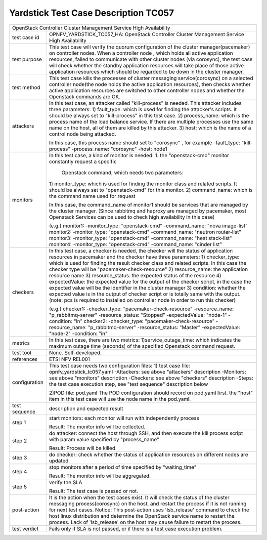 .. This work is licensed under a Creative Commons Attribution 4.0 International
.. License.
.. http://creativecommons.org/licenses/by/4.0
.. (c) OPNFV, Yin Kanglin and others.
.. 14_ykl@tongji.edu.cn

*************************************
Yardstick Test Case Description TC057
*************************************

+-----------------------------------------------------------------------------+
|OpenStack Controller Cluster Management Service High Availability            |
|                                                                             |
+--------------+--------------------------------------------------------------+
|test case id  | OPNFV_YARDSTICK_TC057_HA: OpenStack Controller Cluster       |
|              | Management Service High Availability                         |
|              |                                                              |
+--------------+--------------------------------------------------------------+
|test purpose  | This test case will verify the quorum configuration of the   |
|              | cluster manager(pacemaker) on controller nodes. When a       |
|              | controller node , which holds all active application         |
|              | resources, failed to communicate with other cluster nodes    |
|              | (via corosync), the test case will check whether the standby |
|              | application resources will take place of those active        |
|              | application resources which should be regarded to be down in |
|              | the cluster manager.                                         |
+--------------+--------------------------------------------------------------+
|test method   | This test case kills the processes of cluster messaging      |
|              | service(corosync) on a selected controller node(the node     |
|              | holds the active application resources), then checks whether |
|              | active application resources are switched to other           |
|              | controller nodes and whether the Openstack commands are OK.  |
+--------------+--------------------------------------------------------------+
|attackers     | In this test case, an attacker called "kill-process" is      |
|              | needed. This attacker includes three parameters:             |
|              | 1) fault_type: which is used for finding the attacker's      |
|              | scripts. It should be always set to "kill-process" in this   |
|              | test case.                                                   |
|              | 2) process_name: which is the process name of the load       |
|              | balance service. If there are multiple processes use the     |
|              | same name on the host, all of them are killed by this        |
|              | attacker.                                                    |
|              | 3) host: which is the name of a control node being attacked. |
|              |                                                              |
|              | In this case, this process name should set to "corosync" ,   |
|              | for example                                                  |
|              | -fault_type: "kill-process"                                  |
|              | -process_name: "corosync"                                    |
|              | -host: node1                                                 |
+--------------+--------------------------------------------------------------+
|monitors      | In this test case, a kind of monitor is needed:              |
|              | 1. the "openstack-cmd" monitor constantly request a specific |
|              |    Openstack command, which needs two parameters:            |
|              | 1) monitor_type: which is used for finding the monitor class |
|              | and related scripts. It should be always set to              |
|              | "openstack-cmd" for this monitor.                            |
|              | 2) command_name: which is the command name used for request  |
|              |                                                              |
|              | In this case, the command_name of monitor1 should be         |
|              | services that are managed by the cluster manager.            |
|              | (Since rabbitmq and haproxy are managed by pacemaker,        |
|              | most Openstack Services can be used to check high            |
|              | availability in this case)                                   |
|              |                                                              |
|              | (e.g.)                                                       |
|              | monitor1:                                                    |
|              | -monitor_type: "openstack-cmd"                               |
|              | -command_name: "nova image-list"                             |
|              | monitor2:                                                    |
|              | -monitor_type: "openstack-cmd"                               |
|              | -command_name: "neutron router-list"                         |
|              | monitor3:                                                    |
|              | -monitor_type: "openstack-cmd"                               |
|              | -command_name: "heat stack-list"                             |
|              | monitor4:                                                    |
|              | -monitor_type: "openstack-cmd"                               |
|              | -command_name: "cinder list"                                 |
|              |                                                              |
+--------------+--------------------------------------------------------------+
|checkers      | In this test case, a checker is needed, the checker will     |
|              | the status of application resources in pacemaker and the     |
|              | checker have three parameters:                               |
|              | 1) checker_type: which is used for finding the result        |
|              | checker class and related scripts. In this case the checker  |
|              | type will be "pacemaker-check-resource"                      |
|              | 2) resource_name: the application resource name              |
|              | 3) resource_status: the expected status of the resource      |
|              | 4) expectedValue: the expected value for the output of the   |
|              | checker script, in the case the expected value will be the   |
|              | identifier in the cluster manager                            |
|              | 3) condition: whether the expected value is in the output of |
|              | checker script or is totally same with the output.           |
|              | (note: pcs is required to installed on controller node in    |
|              | order to run this checker)                                   |
|              |                                                              |
|              | (e.g.)                                                       |
|              | checker1:                                                    |
|              | -checker_type: "pacemaker-check-resource"                    |
|              | -resource_name: "p_rabbitmq-server"                          |
|              | -resource_status: "Stopped"                                  |
|              | -expectedValue: "node-1"                                     |
|              | -condition: "in"                                             |
|              | checker2:                                                    |
|              | -checker_type: "pacemaker-check-resource"                    |
|              | -resource_name: "p_rabbitmq-server"                          |
|              | -resource_status: "Master"                                   |
|              | -expectedValue: "node-2"                                     |
|              | -condition: "in"                                             |
+--------------+--------------------------------------------------------------+
|metrics       | In this test case, there are two metrics:                    |
|              | 1)service_outage_time: which indicates the maximum outage    |
|              | time (seconds) of the specified Openstack command request.   |
+--------------+--------------------------------------------------------------+
|test tool     | None. Self-developed.                                        |
+--------------+--------------------------------------------------------------+
|references    | ETSI NFV REL001                                              |
+--------------+--------------------------------------------------------------+
|configuration | This test case needs two configuration files:                |
|              | 1) test case file: opnfv_yardstick_tc057.yaml                |
|              | -Attackers: see above "attackers" description                |
|              | -Monitors: see above "monitors" description                  |
|              | -Checkers: see above "checkers" description                  |
|              | -Steps: the test case execution step, see "test sequence"    |
|              | description below                                            |
|              |                                                              |
|              | 2)POD file: pod.yaml                                         |
|              | The POD configuration should record on pod.yaml first.       |
|              | the "host" item in this test case will use the node name in  |
|              | the pod.yaml.                                                |
+--------------+------+----------------------------------+--------------------+
|test sequence | description and expected result                              |
|              |                                                              |
+--------------+--------------------------------------------------------------+
|step 1        | start monitors:                                              |
|              | each monitor will run with independently process             |
|              |                                                              |
|              | Result: The monitor info will be collected.                  |
|              |                                                              |
+--------------+--------------------------------------------------------------+
|step 2        | do attacker: connect the host through SSH, and then execute  |
|              | the kill process script with param value specified by        |
|              | "process_name"                                               |
|              |                                                              |
|              | Result: Process will be killed.                              |
|              |                                                              |
+--------------+--------------------------------------------------------------+
|step 3        | do checker: check whether the status of application          |
|              | resources on different nodes are updated                     |
|              |                                                              |
+--------------+--------------------------------------------------------------+
|step 4        | stop monitors after a period of time specified by            |
|              | "waiting_time"                                               |
|              |                                                              |
|              | Result: The monitor info will be aggregated.                 |
|              |                                                              |
+--------------+--------------------------------------------------------------+
|step 5        | verify the SLA                                               |
|              |                                                              |
|              | Result: The test case is passed or not.                      |
|              |                                                              |
+--------------+------+----------------------------------+--------------------+
|post-action   | It is the action when the test cases exist. It will check    |
|              | the status of the cluster messaging process(corosync) on the |
|              | host, and restart the process if it is not running for next  |
|              | test cases.                                                  |
|              | Notice: This post-action uses 'lsb_release' command to check |
|              | the host linux distribution and determine the OpenStack      |
|              | service name to restart the process. Lack of 'lsb_release'   |
|              | on the host may cause failure to restart the process.        |
|              |                                                              |
+--------------+------+----------------------------------+--------------------+
|test verdict  | Fails only if SLA is not passed, or if there is a test case  |
|              | execution problem.                                           |
|              |                                                              |
+--------------+--------------------------------------------------------------+
